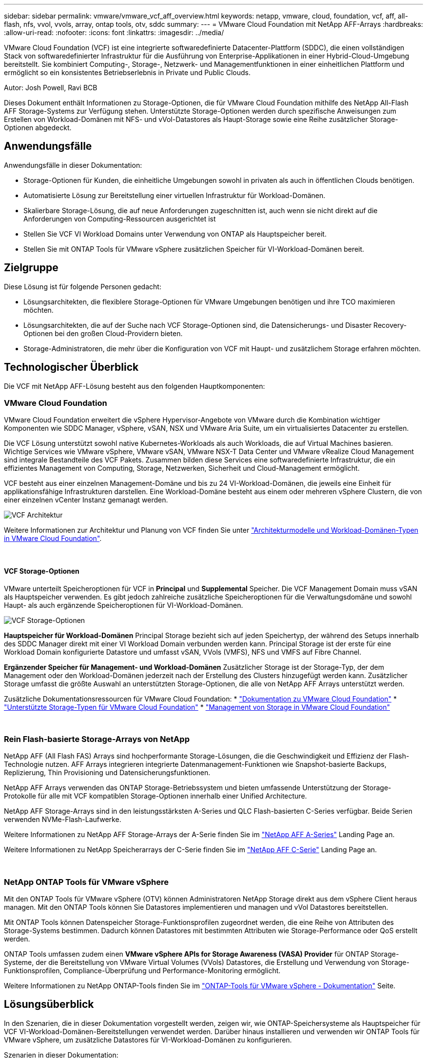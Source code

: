 ---
sidebar: sidebar 
permalink: vmware/vmware_vcf_aff_overview.html 
keywords: netapp, vmware, cloud, foundation, vcf, aff, all-flash, nfs, vvol, vvols, array, ontap tools, otv, sddc 
summary:  
---
= VMware Cloud Foundation mit NetApp AFF-Arrays
:hardbreaks:
:allow-uri-read: 
:nofooter: 
:icons: font
:linkattrs: 
:imagesdir: ../media/


[role="lead"]
VMware Cloud Foundation (VCF) ist eine integrierte softwaredefinierte Datacenter-Plattform (SDDC), die einen vollständigen Stack von softwaredefinierter Infrastruktur für die Ausführung von Enterprise-Applikationen in einer Hybrid-Cloud-Umgebung bereitstellt. Sie kombiniert Computing-, Storage-, Netzwerk- und Managementfunktionen in einer einheitlichen Plattform und ermöglicht so ein konsistentes Betriebserlebnis in Private und Public Clouds.

Autor: Josh Powell, Ravi BCB

Dieses Dokument enthält Informationen zu Storage-Optionen, die für VMware Cloud Foundation mithilfe des NetApp All-Flash AFF Storage-Systems zur Verfügung stehen. Unterstützte Storage-Optionen werden durch spezifische Anweisungen zum Erstellen von Workload-Domänen mit NFS- und vVol-Datastores als Haupt-Storage sowie eine Reihe zusätzlicher Storage-Optionen abgedeckt.



== Anwendungsfälle

Anwendungsfälle in dieser Dokumentation:

* Storage-Optionen für Kunden, die einheitliche Umgebungen sowohl in privaten als auch in öffentlichen Clouds benötigen.
* Automatisierte Lösung zur Bereitstellung einer virtuellen Infrastruktur für Workload-Domänen.
* Skalierbare Storage-Lösung, die auf neue Anforderungen zugeschnitten ist, auch wenn sie nicht direkt auf die Anforderungen von Computing-Ressourcen ausgerichtet ist
* Stellen Sie VCF VI Workload Domains unter Verwendung von ONTAP als Hauptspeicher bereit.
* Stellen Sie mit ONTAP Tools für VMware vSphere zusätzlichen Speicher für VI-Workload-Domänen bereit.




== Zielgruppe

Diese Lösung ist für folgende Personen gedacht:

* Lösungsarchitekten, die flexiblere Storage-Optionen für VMware Umgebungen benötigen und ihre TCO maximieren möchten.
* Lösungsarchitekten, die auf der Suche nach VCF Storage-Optionen sind, die Datensicherungs- und Disaster Recovery-Optionen bei den großen Cloud-Providern bieten.
* Storage-Administratoren, die mehr über die Konfiguration von VCF mit Haupt- und zusätzlichem Storage erfahren möchten.




== Technologischer Überblick

Die VCF mit NetApp AFF-Lösung besteht aus den folgenden Hauptkomponenten:



=== VMware Cloud Foundation

VMware Cloud Foundation erweitert die vSphere Hypervisor-Angebote von VMware durch die Kombination wichtiger Komponenten wie SDDC Manager, vSphere, vSAN, NSX und VMware Aria Suite, um ein virtualisiertes Datacenter zu erstellen.

Die VCF Lösung unterstützt sowohl native Kubernetes-Workloads als auch Workloads, die auf Virtual Machines basieren. Wichtige Services wie VMware vSphere, VMware vSAN, VMware NSX-T Data Center und VMware vRealize Cloud Management sind integrale Bestandteile des VCF Pakets. Zusammen bilden diese Services eine softwaredefinierte Infrastruktur, die ein effizientes Management von Computing, Storage, Netzwerken, Sicherheit und Cloud-Management ermöglicht.

VCF besteht aus einer einzelnen Management-Domäne und bis zu 24 VI-Workload-Domänen, die jeweils eine Einheit für applikationsfähige Infrastrukturen darstellen. Eine Workload-Domäne besteht aus einem oder mehreren vSphere Clustern, die von einer einzelnen vCenter Instanz gemanagt werden.

image:vmware-vcf-aff-image02.png["VCF Architektur"]

Weitere Informationen zur Architektur und Planung von VCF finden Sie unter link:https://docs.vmware.com/en/VMware-Cloud-Foundation/5.1/vcf-design/GUID-A550B597-463F-403F-BE9A-BFF3BECB9523.html["Architekturmodelle und Workload-Domänen-Typen in VMware Cloud Foundation"].

{Nbsp}



==== VCF Storage-Optionen

VMware unterteilt Speicheroptionen für VCF in *Principal* und *Supplemental* Speicher. Die VCF Management Domain muss vSAN als Hauptspeicher verwenden. Es gibt jedoch zahlreiche zusätzliche Speicheroptionen für die Verwaltungsdomäne und sowohl Haupt- als auch ergänzende Speicheroptionen für VI-Workload-Domänen.

image:vmware-vcf-aff-image01.png["VCF Storage-Optionen"]

*Hauptspeicher für Workload-Domänen*
Principal Storage bezieht sich auf jeden Speichertyp, der während des Setups innerhalb des SDDC Manager direkt mit einer VI Workload Domain verbunden werden kann. Principal Storage ist der erste für eine Workload Domain konfigurierte Datastore und umfasst vSAN, VVols (VMFS), NFS und VMFS auf Fibre Channel.

*Ergänzender Speicher für Management- und Workload-Domänen*
Zusätzlicher Storage ist der Storage-Typ, der dem Management oder den Workload-Domänen jederzeit nach der Erstellung des Clusters hinzugefügt werden kann. Zusätzlicher Storage umfasst die größte Auswahl an unterstützten Storage-Optionen, die alle von NetApp AFF Arrays unterstützt werden.

Zusätzliche Dokumentationsressourcen für VMware Cloud Foundation:
* link:https://docs.vmware.com/en/VMware-Cloud-Foundation/index.html["Dokumentation zu VMware Cloud Foundation"]
* link:https://docs.vmware.com/en/VMware-Cloud-Foundation/5.1/vcf-design/GUID-2156EC66-BBBB-4197-91AD-660315385D2E.html["Unterstützte Storage-Typen für VMware Cloud Foundation"]
* link:https://docs.vmware.com/en/VMware-Cloud-Foundation/5.1/vcf-admin/GUID-2C4653EB-5654-45CB-B072-2C2E29CB6C89.html["Management von Storage in VMware Cloud Foundation"]

{Nbsp}



=== Rein Flash-basierte Storage-Arrays von NetApp

NetApp AFF (All Flash FAS) Arrays sind hochperformante Storage-Lösungen, die die Geschwindigkeit und Effizienz der Flash-Technologie nutzen. AFF Arrays integrieren integrierte Datenmanagement-Funktionen wie Snapshot-basierte Backups, Replizierung, Thin Provisioning und Datensicherungsfunktionen.

NetApp AFF Arrays verwenden das ONTAP Storage-Betriebssystem und bieten umfassende Unterstützung der Storage-Protokolle für alle mit VCF kompatiblen Storage-Optionen innerhalb einer Unified Architecture.

NetApp AFF Storage-Arrays sind in den leistungsstärksten A-Series und QLC Flash-basierten C-Series verfügbar. Beide Serien verwenden NVMe-Flash-Laufwerke.

Weitere Informationen zu NetApp AFF Storage-Arrays der A-Serie finden Sie im link:https://www.netapp.com/data-storage/aff-a-series/["NetApp AFF A-Series"] Landing Page an.

Weitere Informationen zu NetApp Speicherarrays der C-Serie finden Sie im link:https://www.netapp.com/data-storage/aff-c-series/["NetApp AFF C-Serie"] Landing Page an.

{Nbsp}



=== NetApp ONTAP Tools für VMware vSphere

Mit den ONTAP Tools für VMware vSphere (OTV) können Administratoren NetApp Storage direkt aus dem vSphere Client heraus managen. Mit den ONTAP Tools können Sie Datastores implementieren und managen und vVol Datastores bereitstellen.

Mit ONTAP Tools können Datenspeicher Storage-Funktionsprofilen zugeordnet werden, die eine Reihe von Attributen des Storage-Systems bestimmen. Dadurch können Datastores mit bestimmten Attributen wie Storage-Performance oder QoS erstellt werden.

ONTAP Tools umfassen zudem einen *VMware vSphere APIs for Storage Awareness (VASA) Provider* für ONTAP Storage-Systeme, der die Bereitstellung von VMware Virtual Volumes (VVols) Datastores, die Erstellung und Verwendung von Storage-Funktionsprofilen, Compliance-Überprüfung und Performance-Monitoring ermöglicht.

Weitere Informationen zu NetApp ONTAP-Tools finden Sie im link:https://docs.netapp.com/us-en/ontap-tools-vmware-vsphere/index.html["ONTAP-Tools für VMware vSphere - Dokumentation"] Seite.



== Lösungsüberblick

In den Szenarien, die in dieser Dokumentation vorgestellt werden, zeigen wir, wie ONTAP-Speichersysteme als Hauptspeicher für VCF VI-Workload-Domänen-Bereitstellungen verwendet werden. Darüber hinaus installieren und verwenden wir ONTAP Tools für VMware vSphere, um zusätzliche Datastores für VI-Workload-Domänen zu konfigurieren.

Szenarien in dieser Dokumentation:

* *Konfigurieren und verwenden Sie einen NFS-Datastore als Hauptspeicher während der VI-Workload-Domain-Bereitstellung.* Klicken Sie auf
link:vsphere_ontap_auto_block_fc.html["*Hier*"] Für Bereitstellungsschritte.
* *Installieren und demonstrieren Sie die Verwendung von ONTAP-Tools, um NFS-Datastores als zusätzlichen Speicher in VI-Workload-Domänen zu konfigurieren und zu mounten.* Klicken Sie auf link:vsphere_ontap_auto_block_fc.html["*Hier*"] Für Bereitstellungsschritte.

